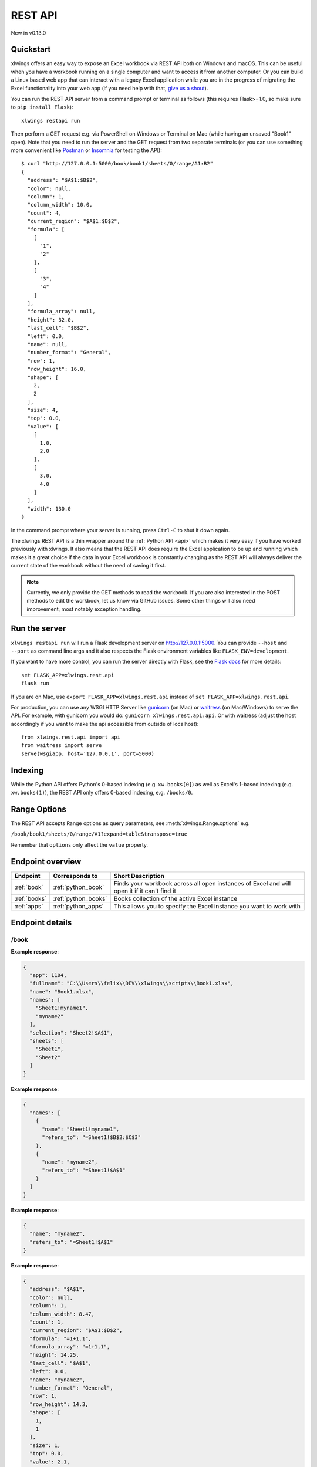 REST API
========

New in v0.13.0

Quickstart
----------

xlwings offers an easy way to expose an Excel workbook via REST API both on Windows and macOS. This can be useful
when you have a workbook running on a single computer and want to access it from another computer. Or you can
build a Linux based web app that can interact with a legacy Excel application while you are in the progress
of migrating the Excel functionality into your web app (if you need help with that, `give us a shout <https://www.zoomeranalytics.com/contact>`_).

You can run the REST API server from a command prompt or terminal as follows (this requires Flask>=1.0, so make sure to ``pip install Flask``)::

    xlwings restapi run

Then perform a GET request e.g. via PowerShell on Windows or Terminal on Mac (while having an unsaved "Book1" open). Note
that you need to run the server and the GET request from two separate terminals (or you can use something
more convenient like `Postman <https://www.getpostman.com/>`_ or `Insomnia <https://insomnia.rest/>`_ for testing the API)::

    $ curl "http://127.0.0.1:5000/book/book1/sheets/0/range/A1:B2"
    {
      "address": "$A$1:$B$2",
      "color": null,
      "column": 1,
      "column_width": 10.0,
      "count": 4,
      "current_region": "$A$1:$B$2",
      "formula": [
        [
          "1",
          "2"
        ],
        [
          "3",
          "4"
        ]
      ],
      "formula_array": null,
      "height": 32.0,
      "last_cell": "$B$2",
      "left": 0.0,
      "name": null,
      "number_format": "General",
      "row": 1,
      "row_height": 16.0,
      "shape": [
        2,
        2
      ],
      "size": 4,
      "top": 0.0,
      "value": [
        [
          1.0,
          2.0
        ],
        [
          3.0,
          4.0
        ]
      ],
      "width": 130.0
    }

In the command prompt where your server is running, press ``Ctrl-C`` to shut it down again.

The xlwings REST API is a thin wrapper around the :ref:`Python API <api>` which makes it very easy if
you have worked previously with xlwings. It also means that the REST API does require the Excel application to be up and
running which makes it a great choice if the data in your Excel workbook is constantly changing as the REST API will
always deliver the current state of the workbook without the need of saving it first.

.. note::
    Currently, we only provide the GET methods to read the workbook. If you are also interested in the POST methods
    to edit the workbook, let us know via GitHub issues. Some other things will also need improvement, most notably
    exception handling.

Run the server
--------------

``xlwings restapi run`` will run a Flask development server on http://127.0.0.1:5000. You can provide ``--host`` and ``--port`` as
command line args and it also respects the Flask environment variables like ``FLASK_ENV=development``.

If you want to have more control, you can run the server directly with Flask, see the
`Flask docs <http://flask.pocoo.org/docs/1.0/quickstart/>`_ for more details::

    set FLASK_APP=xlwings.rest.api
    flask run

If you are on Mac, use ``export FLASK_APP=xlwings.rest.api`` instead of ``set FLASK_APP=xlwings.rest.api``.

For production, you can use any WSGI HTTP Server like `gunicorn <https://gunicorn.org/>`_ (on Mac) or `waitress
<https://docs.pylonsproject.org/projects/waitress/en/latest/>`_ (on Mac/Windows) to serve the API. For example,
with gunicorn you would do: ``gunicorn xlwings.rest.api:api``. Or with waitress (adjust the host accordingly if
you want to make the api accessible from outside of localhost)::

    from xlwings.rest.api import api
    from waitress import serve
    serve(wsgiapp, host='127.0.0.1', port=5000)

Indexing
--------

While the Python API offers Python's 0-based indexing (e.g. ``xw.books[0]``) as well as Excel's 1-based indexing (e.g. ``xw.books(1)``),
the REST API only offers 0-based indexing, e.g. ``/books/0``.

Range Options
-------------

The REST API accepts Range options as query parameters, see :meth:`xlwings.Range.options` e.g.

``/book/book1/sheets/0/range/A1?expand=table&transpose=true``

Remember that ``options`` only affect the ``value`` property.

Endpoint overview
-----------------

+----------------+---------------------+----------------------------------------------------------------------------------------------+
| Endpoint       | Corresponds to      | Short Description                                                                            |
+================+=====================+==============================================================================================+
| :ref:`book`    | :ref:`python_book`  | Finds your workbook across all open instances of Excel and will open it if it can't find it  |
+----------------+---------------------+----------------------------------------------------------------------------------------------+
| :ref:`books`   | :ref:`python_books` | Books collection of the active Excel instance                                                |
+----------------+---------------------+----------------------------------------------------------------------------------------------+
| :ref:`apps`    | :ref:`python_apps`  | This allows you to specify the Excel instance you want to work with                          |
+----------------+---------------------+----------------------------------------------------------------------------------------------+

Endpoint details
----------------



.. _book:

/book
*****

.. http:get:: /book/<fullname_or_name>

**Example response**:

.. sourcecode:: json

    {
      "app": 1104, 
      "fullname": "C:\\Users\\felix\\DEV\\xlwings\\scripts\\Book1.xlsx", 
      "name": "Book1.xlsx", 
      "names": [
        "Sheet1!myname1", 
        "myname2"
      ], 
      "selection": "Sheet2!$A$1", 
      "sheets": [
        "Sheet1", 
        "Sheet2"
      ]
    }

.. http:get:: /book/<fullname_or_name>/names

**Example response**:

.. sourcecode:: json

    {
      "names": [
        {
          "name": "Sheet1!myname1", 
          "refers_to": "=Sheet1!$B$2:$C$3"
        }, 
        {
          "name": "myname2", 
          "refers_to": "=Sheet1!$A$1"
        }
      ]
    }

.. http:get:: /book/<fullname_or_name>/names/<name>

**Example response**:

.. sourcecode:: json

    {
      "name": "myname2", 
      "refers_to": "=Sheet1!$A$1"
    }

.. http:get:: /book/<fullname_or_name>/names/<name>/range

**Example response**:

.. sourcecode:: json

    {
      "address": "$A$1", 
      "color": null, 
      "column": 1, 
      "column_width": 8.47, 
      "count": 1, 
      "current_region": "$A$1:$B$2", 
      "formula": "=1+1.1", 
      "formula_array": "=1+1,1", 
      "height": 14.25, 
      "last_cell": "$A$1", 
      "left": 0.0, 
      "name": "myname2", 
      "number_format": "General", 
      "row": 1, 
      "row_height": 14.3, 
      "shape": [
        1, 
        1
      ], 
      "size": 1, 
      "top": 0.0, 
      "value": 2.1, 
      "width": 51.0
    }

.. http:get:: /book/<fullname_or_name>/sheets

**Example response**:

.. sourcecode:: json

    {
      "sheets": [
        {
          "charts": [
            "Chart 1"
          ], 
          "name": "Sheet1", 
          "names": [
            "Sheet1!myname1"
          ], 
          "pictures": [
            "Picture 3"
          ], 
          "shapes": [
            "Chart 1", 
            "Picture 3"
          ], 
          "used_range": "$A$1:$B$2"
        }, 
        {
          "charts": [], 
          "name": "Sheet2", 
          "names": [], 
          "pictures": [], 
          "shapes": [], 
          "used_range": "$A$1"
        }
      ]
    }

.. http:get:: /book/<fullname_or_name>/sheets/<sheet_name_or_ix>

**Example response**:

.. sourcecode:: json

    {
      "charts": [
        "Chart 1"
      ], 
      "name": "Sheet1", 
      "names": [
        "Sheet1!myname1"
      ], 
      "pictures": [
        "Picture 3"
      ], 
      "shapes": [
        "Chart 1", 
        "Picture 3"
      ], 
      "used_range": "$A$1:$B$2"
    }

.. http:get:: /book/<fullname_or_name>/sheets/<sheet_name_or_ix>/charts

**Example response**:

.. sourcecode:: json

    {
      "charts": [
        {
          "chart_type": "line", 
          "height": 211.0, 
          "left": 0.0, 
          "name": "Chart 1", 
          "top": 0.0, 
          "width": 355.0
        }
      ]
    }

.. http:get:: /book/<fullname_or_name>/sheets/<sheet_name_or_ix>/charts/<chart_name_or_ix>

**Example response**:

.. sourcecode:: json

    {
      "chart_type": "line", 
      "height": 211.0, 
      "left": 0.0, 
      "name": "Chart 1", 
      "top": 0.0, 
      "width": 355.0
    }

.. http:get:: /book/<fullname_or_name>/sheets/<sheet_name_or_ix>/names

**Example response**:

.. sourcecode:: json

    {
      "names": [
        {
          "name": "Sheet1!myname1", 
          "refers_to": "=Sheet1!$B$2:$C$3"
        }
      ]
    }

.. http:get:: /book/<fullname_or_name>/sheets/<sheet_name_or_ix>/names/<sheet_scope_name>

**Example response**:

.. sourcecode:: json

    {
      "name": "Sheet1!myname1", 
      "refers_to": "=Sheet1!$B$2:$C$3"
    }

.. http:get:: /book/<fullname_or_name>/sheets/<sheet_name_or_ix>/names/<sheet_scope_name>/range

**Example response**:

.. sourcecode:: json

    {
      "address": "$B$2:$C$3", 
      "color": null, 
      "column": 2, 
      "column_width": 8.47, 
      "count": 4, 
      "current_region": "$A$1:$B$2", 
      "formula": [
        [
          "", 
          ""
        ], 
        [
          "", 
          ""
        ]
      ], 
      "formula_array": "", 
      "height": 28.5, 
      "last_cell": "$C$3", 
      "left": 51.0, 
      "name": "Sheet1!myname1", 
      "number_format": "General", 
      "row": 2, 
      "row_height": 14.3, 
      "shape": [
        2, 
        2
      ], 
      "size": 4, 
      "top": 14.25, 
      "value": [
        [
          null, 
          null
        ], 
        [
          null, 
          null
        ]
      ], 
      "width": 102.0
    }

.. http:get:: /book/<fullname_or_name>/sheets/<sheet_name_or_ix>/pictures

**Example response**:

.. sourcecode:: json

    {
      "pictures": [
        {
          "height": 100.0, 
          "left": 0.0, 
          "name": "Picture 3", 
          "top": 0.0, 
          "width": 100.0
        }
      ]
    }

.. http:get:: /book/<fullname_or_name>/sheets/<sheet_name_or_ix>/pictures/<picture_name_or_ix>

**Example response**:

.. sourcecode:: json

    {
      "height": 100.0, 
      "left": 0.0, 
      "name": "Picture 3", 
      "top": 0.0, 
      "width": 100.0
    }

.. http:get:: /book/<fullname_or_name>/sheets/<sheet_name_or_ix>/range

**Example response**:

.. sourcecode:: json

    {
      "address": "$A$1:$B$2", 
      "color": null, 
      "column": 1, 
      "column_width": 8.47, 
      "count": 4, 
      "current_region": "$A$1:$B$2", 
      "formula": [
        [
          "=1+1.1", 
          "a string"
        ], 
        [
          "43395.0064583333", 
          ""
        ]
      ], 
      "formula_array": null, 
      "height": 28.5, 
      "last_cell": "$B$2", 
      "left": 0.0, 
      "name": null, 
      "number_format": null, 
      "row": 1, 
      "row_height": 14.3, 
      "shape": [
        2, 
        2
      ], 
      "size": 4, 
      "top": 0.0, 
      "value": [
        [
          2.1, 
          "a string"
        ], 
        [
          "Mon, 22 Oct 2018 00:09:18 GMT", 
          null
        ]
      ], 
      "width": 102.0
    }

.. http:get:: /book/<fullname_or_name>/sheets/<sheet_name_or_ix>/range/<address>

**Example response**:

.. sourcecode:: json

    {
      "address": "$A$1:$B$2", 
      "color": null, 
      "column": 1, 
      "column_width": 8.47, 
      "count": 4, 
      "current_region": "$A$1:$B$2", 
      "formula": [
        [
          "=1+1.1", 
          "a string"
        ], 
        [
          "43395.0064583333", 
          ""
        ]
      ], 
      "formula_array": null, 
      "height": 28.5, 
      "last_cell": "$B$2", 
      "left": 0.0, 
      "name": null, 
      "number_format": null, 
      "row": 1, 
      "row_height": 14.3, 
      "shape": [
        2, 
        2
      ], 
      "size": 4, 
      "top": 0.0, 
      "value": [
        [
          2.1, 
          "a string"
        ], 
        [
          "Mon, 22 Oct 2018 00:09:18 GMT", 
          null
        ]
      ], 
      "width": 102.0
    }

.. http:get:: /book/<fullname_or_name>/sheets/<sheet_name_or_ix>/shapes

**Example response**:

.. sourcecode:: json

    {
      "shapes": [
        {
          "height": 211.0, 
          "left": 0.0, 
          "name": "Chart 1", 
          "top": 0.0, 
          "type": "chart", 
          "width": 355.0
        }, 
        {
          "height": 100.0, 
          "left": 0.0, 
          "name": "Picture 3", 
          "top": 0.0, 
          "type": "picture", 
          "width": 100.0
        }
      ]
    }

.. http:get:: /book/<fullname_or_name>/sheets/<sheet_name_or_ix>/shapes/<shape_name_or_ix>

**Example response**:

.. sourcecode:: json

    {
      "height": 211.0, 
      "left": 0.0, 
      "name": "Chart 1", 
      "top": 0.0, 
      "type": "chart", 
      "width": 355.0
    }

.. _books:

/books
******

.. http:get:: /books

**Example response**:

.. sourcecode:: json

    {
      "books": [
        {
          "app": 1104, 
          "fullname": "Book1", 
          "name": "Book1", 
          "names": [], 
          "selection": "Sheet2!$A$1", 
          "sheets": [
            "Sheet1"
          ]
        }, 
        {
          "app": 1104, 
          "fullname": "C:\\Users\\felix\\DEV\\xlwings\\scripts\\Book1.xlsx", 
          "name": "Book1.xlsx", 
          "names": [
            "Sheet1!myname1", 
            "myname2"
          ], 
          "selection": "Sheet2!$A$1", 
          "sheets": [
            "Sheet1", 
            "Sheet2"
          ]
        }, 
        {
          "app": 1104, 
          "fullname": "Book4", 
          "name": "Book4", 
          "names": [], 
          "selection": "Sheet2!$A$1", 
          "sheets": [
            "Sheet1"
          ]
        }
      ]
    }

.. http:get:: /books/<book_name_or_ix>

**Example response**:

.. sourcecode:: json

    {
      "app": 1104, 
      "fullname": "C:\\Users\\felix\\DEV\\xlwings\\scripts\\Book1.xlsx", 
      "name": "Book1.xlsx", 
      "names": [
        "Sheet1!myname1", 
        "myname2"
      ], 
      "selection": "Sheet2!$A$1", 
      "sheets": [
        "Sheet1", 
        "Sheet2"
      ]
    }

.. http:get:: /books/<book_name_or_ix>/names

**Example response**:

.. sourcecode:: json

    {
      "names": [
        {
          "name": "Sheet1!myname1", 
          "refers_to": "=Sheet1!$B$2:$C$3"
        }, 
        {
          "name": "myname2", 
          "refers_to": "=Sheet1!$A$1"
        }
      ]
    }

.. http:get:: /books/<book_name_or_ix>/names/<name>

**Example response**:

.. sourcecode:: json

    {
      "name": "myname2", 
      "refers_to": "=Sheet1!$A$1"
    }

.. http:get:: /books/<book_name_or_ix>/names/<name>/range

**Example response**:

.. sourcecode:: json

    {
      "address": "$A$1", 
      "color": null, 
      "column": 1, 
      "column_width": 8.47, 
      "count": 1, 
      "current_region": "$A$1:$B$2", 
      "formula": "=1+1.1", 
      "formula_array": "=1+1,1", 
      "height": 14.25, 
      "last_cell": "$A$1", 
      "left": 0.0, 
      "name": "myname2", 
      "number_format": "General", 
      "row": 1, 
      "row_height": 14.3, 
      "shape": [
        1, 
        1
      ], 
      "size": 1, 
      "top": 0.0, 
      "value": 2.1, 
      "width": 51.0
    }

.. http:get:: /books/<book_name_or_ix>/sheets

**Example response**:

.. sourcecode:: json

    {
      "sheets": [
        {
          "charts": [
            "Chart 1"
          ], 
          "name": "Sheet1", 
          "names": [
            "Sheet1!myname1"
          ], 
          "pictures": [
            "Picture 3"
          ], 
          "shapes": [
            "Chart 1", 
            "Picture 3"
          ], 
          "used_range": "$A$1:$B$2"
        }, 
        {
          "charts": [], 
          "name": "Sheet2", 
          "names": [], 
          "pictures": [], 
          "shapes": [], 
          "used_range": "$A$1"
        }
      ]
    }

.. http:get:: /books/<book_name_or_ix>/sheets/<sheet_name_or_ix>

**Example response**:

.. sourcecode:: json

    {
      "charts": [
        "Chart 1"
      ], 
      "name": "Sheet1", 
      "names": [
        "Sheet1!myname1"
      ], 
      "pictures": [
        "Picture 3"
      ], 
      "shapes": [
        "Chart 1", 
        "Picture 3"
      ], 
      "used_range": "$A$1:$B$2"
    }

.. http:get:: /books/<book_name_or_ix>/sheets/<sheet_name_or_ix>/charts

**Example response**:

.. sourcecode:: json

    {
      "charts": [
        {
          "chart_type": "line", 
          "height": 211.0, 
          "left": 0.0, 
          "name": "Chart 1", 
          "top": 0.0, 
          "width": 355.0
        }
      ]
    }

.. http:get:: /books/<book_name_or_ix>/sheets/<sheet_name_or_ix>/charts/<chart_name_or_ix>

**Example response**:

.. sourcecode:: json

    {
      "chart_type": "line", 
      "height": 211.0, 
      "left": 0.0, 
      "name": "Chart 1", 
      "top": 0.0, 
      "width": 355.0
    }

.. http:get:: /books/<book_name_or_ix>/sheets/<sheet_name_or_ix>/names

**Example response**:

.. sourcecode:: json

    {
      "names": [
        {
          "name": "Sheet1!myname1", 
          "refers_to": "=Sheet1!$B$2:$C$3"
        }
      ]
    }

.. http:get:: /books/<book_name_or_ix>/sheets/<sheet_name_or_ix>/names/<sheet_scope_name>

**Example response**:

.. sourcecode:: json

    {
      "name": "Sheet1!myname1", 
      "refers_to": "=Sheet1!$B$2:$C$3"
    }

.. http:get:: /books/<book_name_or_ix>/sheets/<sheet_name_or_ix>/names/<sheet_scope_name>/range

**Example response**:

.. sourcecode:: json

    {
      "address": "$B$2:$C$3", 
      "color": null, 
      "column": 2, 
      "column_width": 8.47, 
      "count": 4, 
      "current_region": "$A$1:$B$2", 
      "formula": [
        [
          "", 
          ""
        ], 
        [
          "", 
          ""
        ]
      ], 
      "formula_array": "", 
      "height": 28.5, 
      "last_cell": "$C$3", 
      "left": 51.0, 
      "name": "Sheet1!myname1", 
      "number_format": "General", 
      "row": 2, 
      "row_height": 14.3, 
      "shape": [
        2, 
        2
      ], 
      "size": 4, 
      "top": 14.25, 
      "value": [
        [
          null, 
          null
        ], 
        [
          null, 
          null
        ]
      ], 
      "width": 102.0
    }

.. http:get:: /books/<book_name_or_ix>/sheets/<sheet_name_or_ix>/pictures

**Example response**:

.. sourcecode:: json

    {
      "pictures": [
        {
          "height": 100.0, 
          "left": 0.0, 
          "name": "Picture 3", 
          "top": 0.0, 
          "width": 100.0
        }
      ]
    }

.. http:get:: /books/<book_name_or_ix>/sheets/<sheet_name_or_ix>/pictures/<picture_name_or_ix>

**Example response**:

.. sourcecode:: json

    {
      "height": 100.0, 
      "left": 0.0, 
      "name": "Picture 3", 
      "top": 0.0, 
      "width": 100.0
    }

.. http:get:: /books/<book_name_or_ix>/sheets/<sheet_name_or_ix>/range

**Example response**:

.. sourcecode:: json

    {
      "address": "$A$1:$B$2", 
      "color": null, 
      "column": 1, 
      "column_width": 8.47, 
      "count": 4, 
      "current_region": "$A$1:$B$2", 
      "formula": [
        [
          "=1+1.1", 
          "a string"
        ], 
        [
          "43395.0064583333", 
          ""
        ]
      ], 
      "formula_array": null, 
      "height": 28.5, 
      "last_cell": "$B$2", 
      "left": 0.0, 
      "name": null, 
      "number_format": null, 
      "row": 1, 
      "row_height": 14.3, 
      "shape": [
        2, 
        2
      ], 
      "size": 4, 
      "top": 0.0, 
      "value": [
        [
          2.1, 
          "a string"
        ], 
        [
          "Mon, 22 Oct 2018 00:09:18 GMT", 
          null
        ]
      ], 
      "width": 102.0
    }

.. http:get:: /books/<book_name_or_ix>/sheets/<sheet_name_or_ix>/range/<address>

**Example response**:

.. sourcecode:: json

    {
      "address": "$A$1:$B$2", 
      "color": null, 
      "column": 1, 
      "column_width": 8.47, 
      "count": 4, 
      "current_region": "$A$1:$B$2", 
      "formula": [
        [
          "=1+1.1", 
          "a string"
        ], 
        [
          "43395.0064583333", 
          ""
        ]
      ], 
      "formula_array": null, 
      "height": 28.5, 
      "last_cell": "$B$2", 
      "left": 0.0, 
      "name": null, 
      "number_format": null, 
      "row": 1, 
      "row_height": 14.3, 
      "shape": [
        2, 
        2
      ], 
      "size": 4, 
      "top": 0.0, 
      "value": [
        [
          2.1, 
          "a string"
        ], 
        [
          "Mon, 22 Oct 2018 00:09:18 GMT", 
          null
        ]
      ], 
      "width": 102.0
    }

.. http:get:: /books/<book_name_or_ix>/sheets/<sheet_name_or_ix>/shapes

**Example response**:

.. sourcecode:: json

    {
      "shapes": [
        {
          "height": 211.0, 
          "left": 0.0, 
          "name": "Chart 1", 
          "top": 0.0, 
          "type": "chart", 
          "width": 355.0
        }, 
        {
          "height": 100.0, 
          "left": 0.0, 
          "name": "Picture 3", 
          "top": 0.0, 
          "type": "picture", 
          "width": 100.0
        }
      ]
    }

.. http:get:: /books/<book_name_or_ix>/sheets/<sheet_name_or_ix>/shapes/<shape_name_or_ix>

**Example response**:

.. sourcecode:: json

    {
      "height": 211.0, 
      "left": 0.0, 
      "name": "Chart 1", 
      "top": 0.0, 
      "type": "chart", 
      "width": 355.0
    }

.. _apps:

/apps
*****

.. http:get:: /apps

**Example response**:

.. sourcecode:: json

    {
      "apps": [
        {
          "books": [
            "Book1", 
            "C:\\Users\\felix\\DEV\\xlwings\\scripts\\Book1.xlsx", 
            "Book4"
          ], 
          "calculation": "automatic", 
          "display_alerts": true, 
          "pid": 1104, 
          "screen_updating": true, 
          "selection": "[Book1.xlsx]Sheet2!$A$1", 
          "version": "16.0", 
          "visible": true
        }, 
        {
          "books": [
            "Book2", 
            "Book5"
          ], 
          "calculation": "automatic", 
          "display_alerts": true, 
          "pid": 7920, 
          "screen_updating": true, 
          "selection": "[Book5]Sheet2!$A$1", 
          "version": "16.0", 
          "visible": true
        }
      ]
    }

.. http:get:: /apps/<pid>

**Example response**:

.. sourcecode:: json

    {
      "books": [
        "Book1", 
        "C:\\Users\\felix\\DEV\\xlwings\\scripts\\Book1.xlsx", 
        "Book4"
      ], 
      "calculation": "automatic", 
      "display_alerts": true, 
      "pid": 1104, 
      "screen_updating": true, 
      "selection": "[Book1.xlsx]Sheet2!$A$1", 
      "version": "16.0", 
      "visible": true
    }

.. http:get:: /apps/<pid>/books

**Example response**:

.. sourcecode:: json

    {
      "books": [
        {
          "app": 1104, 
          "fullname": "Book1", 
          "name": "Book1", 
          "names": [], 
          "selection": "Sheet2!$A$1", 
          "sheets": [
            "Sheet1"
          ]
        }, 
        {
          "app": 1104, 
          "fullname": "C:\\Users\\felix\\DEV\\xlwings\\scripts\\Book1.xlsx", 
          "name": "Book1.xlsx", 
          "names": [
            "Sheet1!myname1", 
            "myname2"
          ], 
          "selection": "Sheet2!$A$1", 
          "sheets": [
            "Sheet1", 
            "Sheet2"
          ]
        }, 
        {
          "app": 1104, 
          "fullname": "Book4", 
          "name": "Book4", 
          "names": [], 
          "selection": "Sheet2!$A$1", 
          "sheets": [
            "Sheet1"
          ]
        }
      ]
    }

.. http:get:: /apps/<pid>/books/<book_name_or_ix>

**Example response**:

.. sourcecode:: json

    {
      "app": 1104, 
      "fullname": "C:\\Users\\felix\\DEV\\xlwings\\scripts\\Book1.xlsx", 
      "name": "Book1.xlsx", 
      "names": [
        "Sheet1!myname1", 
        "myname2"
      ], 
      "selection": "Sheet2!$A$1", 
      "sheets": [
        "Sheet1", 
        "Sheet2"
      ]
    }

.. http:get:: /apps/<pid>/books/<book_name_or_ix>/names

**Example response**:

.. sourcecode:: json

    {
      "names": [
        {
          "name": "Sheet1!myname1", 
          "refers_to": "=Sheet1!$B$2:$C$3"
        }, 
        {
          "name": "myname2", 
          "refers_to": "=Sheet1!$A$1"
        }
      ]
    }

.. http:get:: /apps/<pid>/books/<book_name_or_ix>/names/<name>

**Example response**:

.. sourcecode:: json

    {
      "name": "myname2", 
      "refers_to": "=Sheet1!$A$1"
    }

.. http:get:: /apps/<pid>/books/<book_name_or_ix>/names/<name>/range

**Example response**:

.. sourcecode:: json

    {
      "address": "$A$1", 
      "color": null, 
      "column": 1, 
      "column_width": 8.47, 
      "count": 1, 
      "current_region": "$A$1:$B$2", 
      "formula": "=1+1.1", 
      "formula_array": "=1+1,1", 
      "height": 14.25, 
      "last_cell": "$A$1", 
      "left": 0.0, 
      "name": "myname2", 
      "number_format": "General", 
      "row": 1, 
      "row_height": 14.3, 
      "shape": [
        1, 
        1
      ], 
      "size": 1, 
      "top": 0.0, 
      "value": 2.1, 
      "width": 51.0
    }

.. http:get:: /apps/<pid>/books/<book_name_or_ix>/sheets

**Example response**:

.. sourcecode:: json

    {
      "sheets": [
        {
          "charts": [
            "Chart 1"
          ], 
          "name": "Sheet1", 
          "names": [
            "Sheet1!myname1"
          ], 
          "pictures": [
            "Picture 3"
          ], 
          "shapes": [
            "Chart 1", 
            "Picture 3"
          ], 
          "used_range": "$A$1:$B$2"
        }, 
        {
          "charts": [], 
          "name": "Sheet2", 
          "names": [], 
          "pictures": [], 
          "shapes": [], 
          "used_range": "$A$1"
        }
      ]
    }

.. http:get:: /apps/<pid>/books/<book_name_or_ix>/sheets/<sheet_name_or_ix>

**Example response**:

.. sourcecode:: json

    {
      "charts": [
        "Chart 1"
      ], 
      "name": "Sheet1", 
      "names": [
        "Sheet1!myname1"
      ], 
      "pictures": [
        "Picture 3"
      ], 
      "shapes": [
        "Chart 1", 
        "Picture 3"
      ], 
      "used_range": "$A$1:$B$2"
    }

.. http:get:: /apps/<pid>/books/<book_name_or_ix>/sheets/<sheet_name_or_ix>/charts

**Example response**:

.. sourcecode:: json

    {
      "charts": [
        {
          "chart_type": "line", 
          "height": 211.0, 
          "left": 0.0, 
          "name": "Chart 1", 
          "top": 0.0, 
          "width": 355.0
        }
      ]
    }

.. http:get:: /apps/<pid>/books/<book_name_or_ix>/sheets/<sheet_name_or_ix>/charts/<chart_name_or_ix>

**Example response**:

.. sourcecode:: json

    {
      "chart_type": "line", 
      "height": 211.0, 
      "left": 0.0, 
      "name": "Chart 1", 
      "top": 0.0, 
      "width": 355.0
    }

.. http:get:: /apps/<pid>/books/<book_name_or_ix>/sheets/<sheet_name_or_ix>/names

**Example response**:

.. sourcecode:: json

    {
      "names": [
        {
          "name": "Sheet1!myname1", 
          "refers_to": "=Sheet1!$B$2:$C$3"
        }
      ]
    }

.. http:get:: /apps/<pid>/books/<book_name_or_ix>/sheets/<sheet_name_or_ix>/names/<sheet_scope_name>

**Example response**:

.. sourcecode:: json

    {
      "name": "Sheet1!myname1", 
      "refers_to": "=Sheet1!$B$2:$C$3"
    }

.. http:get:: /apps/<pid>/books/<book_name_or_ix>/sheets/<sheet_name_or_ix>/names/<sheet_scope_name>/range

**Example response**:

.. sourcecode:: json

    {
      "address": "$B$2:$C$3", 
      "color": null, 
      "column": 2, 
      "column_width": 8.47, 
      "count": 4, 
      "current_region": "$A$1:$B$2", 
      "formula": [
        [
          "", 
          ""
        ], 
        [
          "", 
          ""
        ]
      ], 
      "formula_array": "", 
      "height": 28.5, 
      "last_cell": "$C$3", 
      "left": 51.0, 
      "name": "Sheet1!myname1", 
      "number_format": "General", 
      "row": 2, 
      "row_height": 14.3, 
      "shape": [
        2, 
        2
      ], 
      "size": 4, 
      "top": 14.25, 
      "value": [
        [
          null, 
          null
        ], 
        [
          null, 
          null
        ]
      ], 
      "width": 102.0
    }

.. http:get:: /apps/<pid>/books/<book_name_or_ix>/sheets/<sheet_name_or_ix>/pictures

**Example response**:

.. sourcecode:: json

    {
      "pictures": [
        {
          "height": 100.0, 
          "left": 0.0, 
          "name": "Picture 3", 
          "top": 0.0, 
          "width": 100.0
        }
      ]
    }

.. http:get:: /apps/<pid>/books/<book_name_or_ix>/sheets/<sheet_name_or_ix>/pictures/<picture_name_or_ix>

**Example response**:

.. sourcecode:: json

    {
      "height": 100.0, 
      "left": 0.0, 
      "name": "Picture 3", 
      "top": 0.0, 
      "width": 100.0
    }

.. http:get:: /apps/<pid>/books/<book_name_or_ix>/sheets/<sheet_name_or_ix>/range

**Example response**:

.. sourcecode:: json

    {
      "address": "$A$1:$B$2", 
      "color": null, 
      "column": 1, 
      "column_width": 8.47, 
      "count": 4, 
      "current_region": "$A$1:$B$2", 
      "formula": [
        [
          "=1+1.1", 
          "a string"
        ], 
        [
          "43395.0064583333", 
          ""
        ]
      ], 
      "formula_array": null, 
      "height": 28.5, 
      "last_cell": "$B$2", 
      "left": 0.0, 
      "name": null, 
      "number_format": null, 
      "row": 1, 
      "row_height": 14.3, 
      "shape": [
        2, 
        2
      ], 
      "size": 4, 
      "top": 0.0, 
      "value": [
        [
          2.1, 
          "a string"
        ], 
        [
          "Mon, 22 Oct 2018 00:09:18 GMT", 
          null
        ]
      ], 
      "width": 102.0
    }

.. http:get:: /apps/<pid>/books/<book_name_or_ix>/sheets/<sheet_name_or_ix>/range/<address>

**Example response**:

.. sourcecode:: json

    {
      "address": "$A$1:$B$2", 
      "color": null, 
      "column": 1, 
      "column_width": 8.47, 
      "count": 4, 
      "current_region": "$A$1:$B$2", 
      "formula": [
        [
          "=1+1.1", 
          "a string"
        ], 
        [
          "43395.0064583333", 
          ""
        ]
      ], 
      "formula_array": null, 
      "height": 28.5, 
      "last_cell": "$B$2", 
      "left": 0.0, 
      "name": null, 
      "number_format": null, 
      "row": 1, 
      "row_height": 14.3, 
      "shape": [
        2, 
        2
      ], 
      "size": 4, 
      "top": 0.0, 
      "value": [
        [
          2.1, 
          "a string"
        ], 
        [
          "Mon, 22 Oct 2018 00:09:18 GMT", 
          null
        ]
      ], 
      "width": 102.0
    }

.. http:get:: /apps/<pid>/books/<book_name_or_ix>/sheets/<sheet_name_or_ix>/shapes

**Example response**:

.. sourcecode:: json

    {
      "shapes": [
        {
          "height": 211.0, 
          "left": 0.0, 
          "name": "Chart 1", 
          "top": 0.0, 
          "type": "chart", 
          "width": 355.0
        }, 
        {
          "height": 100.0, 
          "left": 0.0, 
          "name": "Picture 3", 
          "top": 0.0, 
          "type": "picture", 
          "width": 100.0
        }
      ]
    }

.. http:get:: /apps/<pid>/books/<book_name_or_ix>/sheets/<sheet_name_or_ix>/shapes/<shape_name_or_ix>

**Example response**:

.. sourcecode:: json

    {
      "height": 211.0, 
      "left": 0.0, 
      "name": "Chart 1", 
      "top": 0.0, 
      "type": "chart", 
      "width": 355.0
    }

